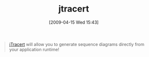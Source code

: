 #+POSTID: 2593
#+DATE: [2009-04-15 Wed 15:43]
#+OPTIONS: toc:nil num:nil todo:nil pri:nil tags:nil ^:nil TeX:nil
#+CATEGORY: Link
#+TAGS: Java, Programming Language
#+TITLE: jtracert

#+BEGIN_QUOTE
  [[http://code.google.com/p/jtracert/][jTracert]] will allow you to generate sequence diagrams directly from your application runtime! 
* This gives you a lot of advantages: 
* Understand the code created by your colleagues/partners in a short time 
* Rapidly generate documentation for your partners or users. 
* Easily investigate what's happening in large Java applications 
* Excellent companion for a common debugger
#+END_QUOTE







